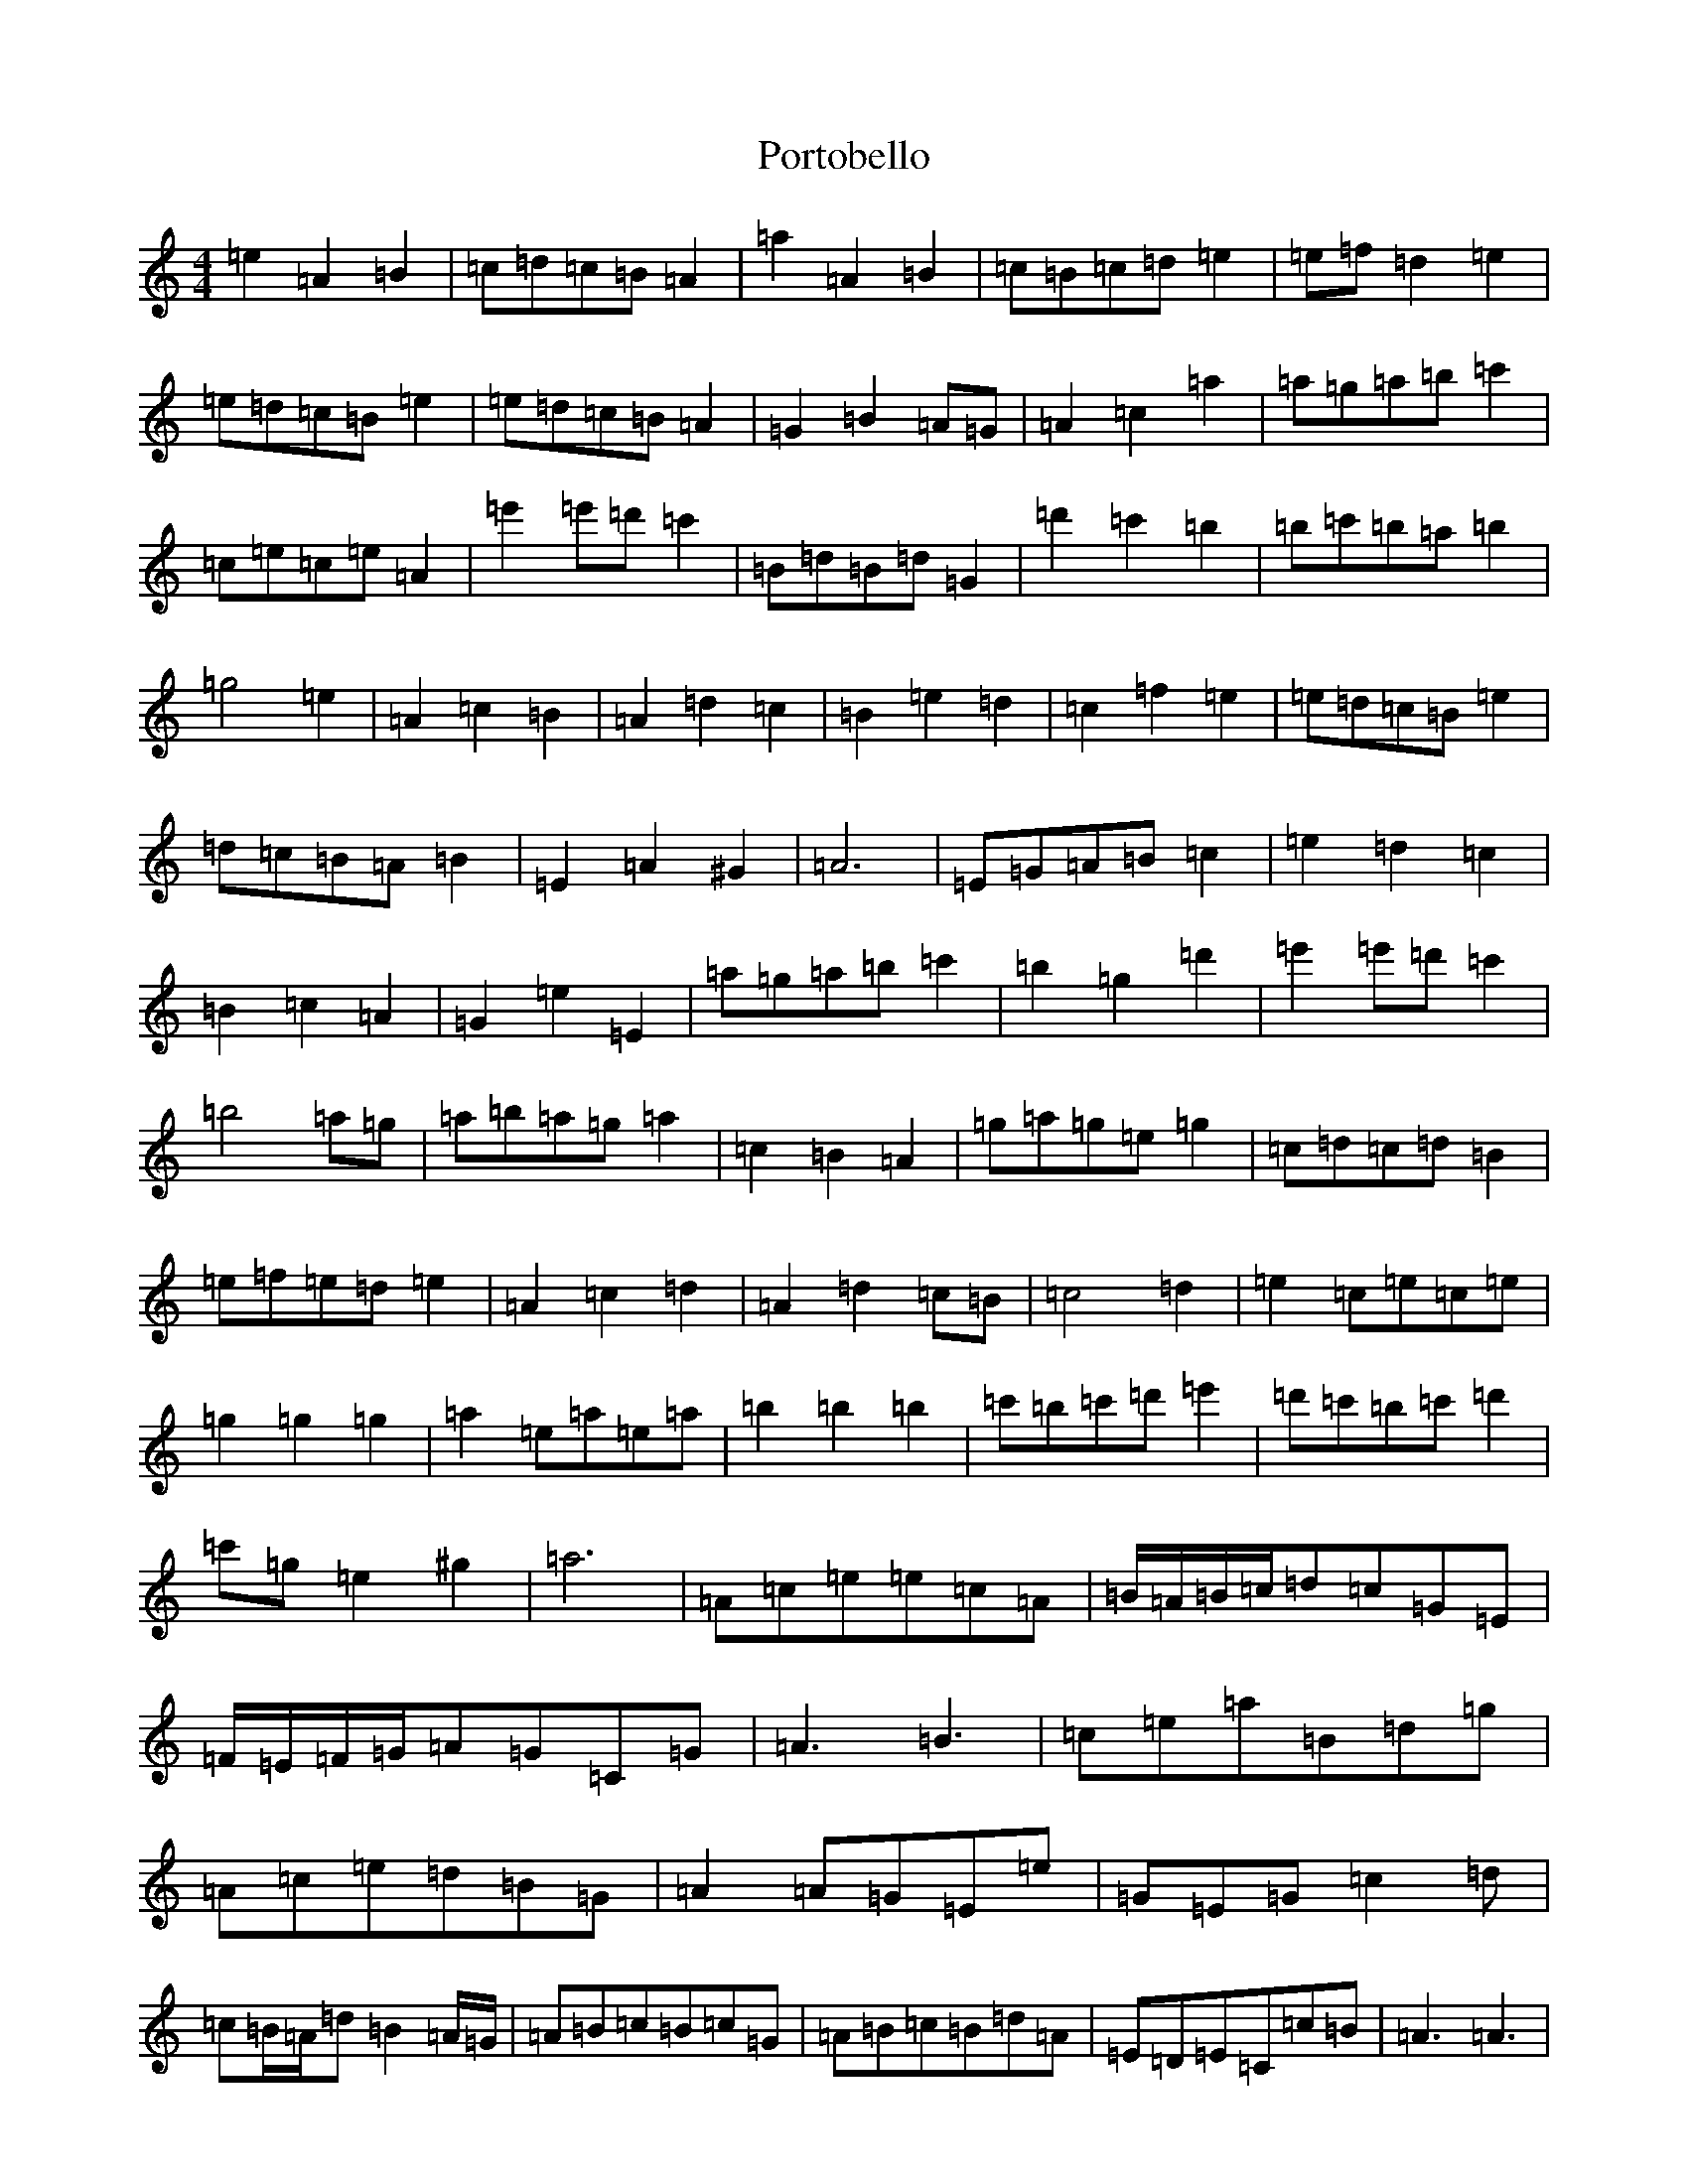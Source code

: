 X: 14842
T: Portobello
S: https://thesession.org/tunes/14262#setting39484
Z: G Major
R: hornpipe
M: 4/4
L: 1/8
K: C Major
=e2=A2=B2|=c=d=c=B=A2|=a2=A2=B2|=c=B=c=d=e2|=e=f=d2=e2|=e=d=c=B=e2|=e=d=c=B=A2|=G2=B2=A=G|=A2=c2=a2|=a=g=a=b=c'2|=c=e=c=e=A2|=e'2=e'=d'=c'2|=B=d=B=d=G2|=d'2=c'2=b2|=b=c'=b=a=b2|=g4=e2|=A2=c2=B2|=A2=d2=c2|=B2=e2=d2|=c2=f2=e2|=e=d=c=B=e2|=d=c=B=A=B2|=E2=A2^G2|=A6|=E=G=A=B=c2|=e2=d2=c2|=B2=c2=A2|=G2=e2=E2|=a=g=a=b=c'2|=b2=g2=d'2|=e'2=e'=d'=c'2|=b4=a=g|=a=b=a=g=a2|=c2=B2=A2|=g=a=g=e=g2|=c=d=c=d=B2|=e=f=e=d=e2|=A2=c2=d2|=A2=d2=c=B|=c4=d2|=e2=c=e=c=e|=g2=g2=g2|=a2=e=a=e=a|=b2=b2=b2|=c'=b=c'=d'=e'2|=d'=c'=b=c'=d'2|=c'=g=e2^g2|=a6|=A=c=e=e=c=A|=B/2=A/2=B/2=c/2=d=c=G=E|=F/2=E/2=F/2=G/2=A=G=C=G|=A3=B3|=c=e=a=B=d=g|=A=c=e=d=B=G|=A2=A=G=E=e|=G=E=G=c2=d|=c=B/2=A/2=d=B2=A/2=G/2|=A=B=c=B=c=G|=A=B=c=B=d=A|=E=D=E=C=c=B|=A3=A3|